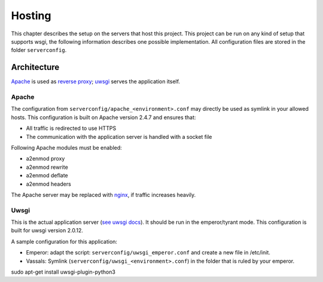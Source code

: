 Hosting
=======

This chapter describes the setup on the servers that host this project. This
project can be run on any kind of setup that supports wsgi, the following
information describes one possible implementation. All configuration files are
stored in the folder ``serverconfig``.


Architecture
------------
`Apache`_ is used as `reverse proxy`_; `uwsgi`_ serves the application itself.


Apache
^^^^^^
The configuration from ``serverconfig/apache_<environment>.conf`` may directly
be used as symlink in your allowed hosts. This configuration is built on Apache
version 2.4.7 and ensures that:

* All traffic is redirected to use HTTPS
* The communication with the application server is handled with a socket file

Following Apache modules must be enabled:

* a2enmod proxy
* a2enmod rewrite
* a2enmod deflate
* a2enmod headers

The Apache server may be replaced with `nginx`_, if traffic increases heavily.


Uwsgi
^^^^^
This is the actual application server (`see uwsgi docs`_). It should be run in
the emperor/tyrant mode. This configuration is built for uwsgi version 2.0.12.

A sample configuration for this application:

* Emperor: adapt the script: ``serverconfig/uwsgi_emperor.conf`` and create a
  new file in /etc/init.

* Vassals: Symlink (``serverconfig/uwsgi_<environment>.conf``) in the folder
  that is ruled by your emperor.

sudo apt-get install uwsgi-plugin-python3


.. _Apache: https://httpd.apache.org/
.. _reverse proxy: https://httpd.apache.org/docs/2.4/mod/mod_proxy.html
.. _see uwsgi docs: http://uwsgi-docs.readthedocs.org/
.. _nginx: http://nginx.org/en/
